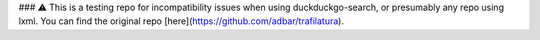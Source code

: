 ### ⚠ This is a testing repo for incompatibility issues when using duckduckgo-search, or presumably any repo using lxml. You can find the original repo [here](https://github.com/adbar/trafilatura).
